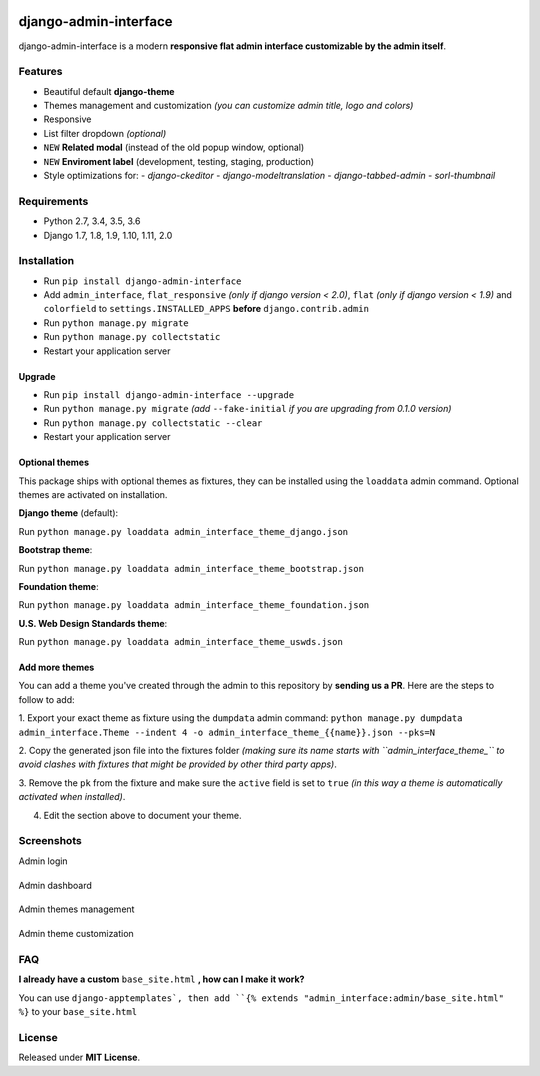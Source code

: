 |Build Status| |codecov| |Code Health| |PyPI version| |Py versions| |License|

django-admin-interface
======================

django-admin-interface is a modern **responsive flat admin interface
customizable by the admin itself**.

|django-admin-interface_preview|
---------------------------------

Features
--------

- Beautiful default **django-theme**
- Themes management and customization *(you can customize admin title, logo and colors)*
- Responsive
- List filter dropdown *(optional)*
- ``NEW`` **Related modal** (instead of the old popup window, optional)
- ``NEW`` **Enviroment label** (development, testing, staging, production)
- Style optimizations for:
  - `django-ckeditor`
  - `django-modeltranslation`
  - `django-tabbed-admin`
  - `sorl-thumbnail`

Requirements
------------

- Python 2.7, 3.4, 3.5, 3.6
- Django 1.7, 1.8, 1.9, 1.10, 1.11, 2.0

Installation
------------

- Run ``pip install django-admin-interface``
- Add ``admin_interface``, ``flat_responsive`` *(only if django version < 2.0)*, ``flat`` *(only if django version < 1.9)* and ``colorfield`` to ``settings.INSTALLED_APPS`` **before** ``django.contrib.admin``
- Run ``python manage.py migrate``
- Run ``python manage.py collectstatic``
- Restart your application server

Upgrade
^^^^^^^

- Run ``pip install django-admin-interface --upgrade``
- Run ``python manage.py migrate`` *(add* ``--fake-initial`` *if you are upgrading from 0.1.0 version)*
- Run ``python manage.py collectstatic --clear``
- Restart your application server

Optional themes
^^^^^^^^^^^^^^^

This package ships with optional themes as fixtures, they can be
installed using the ``loaddata`` admin command.
Optional themes are activated on installation.

**Django theme** (default):

Run ``python manage.py loaddata admin_interface_theme_django.json``

**Bootstrap theme**:

Run ``python manage.py loaddata admin_interface_theme_bootstrap.json``

**Foundation theme**:

Run ``python manage.py loaddata admin_interface_theme_foundation.json``

**U.S. Web Design Standards theme**:

Run ``python manage.py loaddata admin_interface_theme_uswds.json``

Add more themes
^^^^^^^^^^^^^^^

You can add a theme you've created through the admin to this repository
by **sending us a PR**. Here are the steps to follow to add:

1. Export your exact theme as fixture using the ``dumpdata`` admin command:
``python manage.py dumpdata admin_interface.Theme --indent 4 -o admin_interface_theme_{{name}}.json --pks=N``

2. Copy the generated json file into the fixtures folder *(making sure
its name starts with ``admin_interface_theme_`` to avoid clashes with
fixtures that might be provided by other third party apps)*.

3. Remove the ``pk`` from the fixture and make sure the ``active``
field is set to ``true`` *(in this way a theme is automatically
activated when installed)*.

4. Edit the section above to document your theme.

Screenshots
-----------

Admin login


|django-admin-interface_login|
-------------------------------

Admin dashboard


|django-admin-interface_dashboard|
-----------------------------------

Admin themes management


|django-admin-interface_themes_management|
--------------------------------------------

Admin theme customization


|django-admin-interface_theme_customization|
---------------------------------------------

FAQ
---

**I already have a custom** ``base_site.html`` **, how can I make it work?**

You can use ``django-apptemplates`, then add ``{% extends "admin_interface:admin/base_site.html" %}`` to your ``base_site.html``

License
-------

Released under **MIT License**.


.. |Build Status| image:: https://travis-ci.org/fabiocaccamo/django-admin-interface.svg?branch=master

.. |codecov| image:: https://codecov.io/gh/fabiocaccamo/django-admin-interface/branch/master/graph/badge.svg

.. |Code Health| image:: https://landscape.io/github/fabiocaccamo/django-admin-interface/master/landscape.svg?style=flat

.. |PyPI version| image:: https://badge.fury.io/py/django-admin-interface.svg

.. |Py versions| image:: https://img.shields.io/pypi/pyversions/django-admin-interface.svg

.. |License| image:: https://img.shields.io/pypi/l/django-admin-interface.svg

.. |django-admin-interface_preview| image:: https://user-images.githubusercontent.com/1035294/35631521-64b0cab8-06a4-11e8-8f57-c04fdfbb7e8b.gif

.. |django-admin-interface_login| image:: https://cloud.githubusercontent.com/assets/1035294/11240233/55c8d4ba-8df1-11e5-9568-00fdc987ede8.gif

.. |django-admin-interface_dashboard| image:: https://cloud.githubusercontent.com/assets/1035294/11240239/627c0362-8df1-11e5-81fa-216366a5d8da.gif

.. |django-admin-interface_themes_management| image:: https://cloud.githubusercontent.com/assets/1035294/11240245/6cd1c342-8df1-11e5-928b-f22217474d3d.gif

.. |django-admin-interface_theme_customization| image:: https://cloud.githubusercontent.com/assets/1035294/11240250/7350d942-8df1-11e5-9b28-f2f54c333cdc.gif
